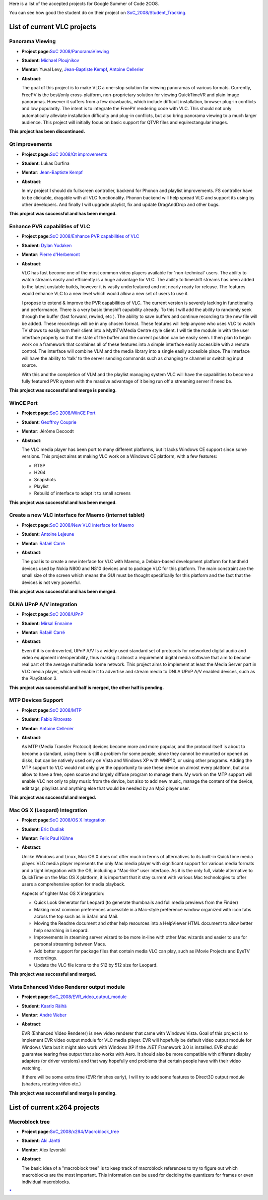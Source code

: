 Here is a list of the accepted projects for Google Summer of Code 2OO8.

You can see how good the student do on their project on `SoC_2008/Student_Tracking <SoC_2008/Student_Tracking>`__.

List of current VLC projects
============================

Panorama Viewing
----------------

-  **Project page:**\ `SoC 2008/PanoramaViewing <SoC_2008/PanoramaViewing>`__
-  **Student**: `Michael Ploujnikov <User:Plouj>`__
-  **Mentor**: Yuval Levy, `Jean-Baptiste Kempf <User:J-b>`__, `Antoine Cellerier <User:Dionoea>`__
-  **Abstract**:

   The goal of this project is to make VLC a one-stop solution for viewing panoramas of various formats. Currently, FreePV is the best/only cross-platform, non-proprietary solution for viewing QuickTimeVR and plain image panoramas. However it suffers from a few drawbacks, which include difficult installation, browser plug-in conflicts and low popularity. The intent is to integrate the FreePV rendering code with VLC. This should not only automatically alleviate installation difficulty and plug-in conflicts, but also bring panorama viewing to a much larger audience. This project will initially focus on basic support for QTVR files and equirectangular images.

\ **This project has been discontinued.**\ 

Qt improvements
---------------

-  **Project page:**\ `SoC 2008/Qt improvements <SoC_2008/Qt_improvements>`__
-  **Student**: Lukas Durfina
-  **Mentor**: `Jean-Baptiste Kempf <User:J-b>`__
-  **Abstract**:

   In my project I should do fullscreen controller, backend for Phonon and playlist improvements. FS controller have to be clickable, dragable with all VLC functionality. Phonon backend will help spread VLC and support its using by other developers. And finally I will upgrade playlist, fix and update DragAndDrop and other bugs.

\ **This project was successful and has been merged.**\ 

Enhance PVR capabilities of VLC
-------------------------------

-  **Project page:**\ `SoC 2008/Enhance PVR capabilities of VLC <SoC_2008/Enhance_PVR_capabilities_of_VLC>`__
-  **Student**: `Dylan Yudaken <User:Dylan>`__
-  **Mentor**: `Pierre d'Herbemont <User:Pdherbemont>`__
-  **Abstract**:

   VLC has fast become one of the most common video players available for 'non-technical' users. The ability to watch streams easily and efficiently is a huge advantage for VLC. The ability to timeshift streams has been added to the latest unstable builds, however it is vastly underfeatured and not nearly ready for release. The features would enhance VLC to a new level which would allow a new set of users to use it.

   I propose to extend & improve the PVR capabilities of VLC. The current version is severely lacking in functionality and performance. There is a very basic timeshift capability already. To this I will add the ability to randomly seek through the buffer (fast forward, rewind, etc ). The ability to save buffers and continue recording to the new file will be added. These recordings will be in any chosen format. These features will help anyone who uses VLC to watch TV shows to easily turn their client into a MythTV/Media Centre style client.
   I will tie the module in with the user interface properly so that the state of the buffer and the current position can be easily seen.
   I then plan to begin work on a framework that combines all of these features into a simple interface easily accessible with a remote control. The interface will combine VLM and the media library into a single easily accesible place. The interface will have the ability to 'talk' to the server sending commands such as changing tv channel or switching input source.

   With this and the completion of VLM and the playlist managing system VLC will have the capabilities to become a fully featured PVR system with the massive advantage of it being run off a streaming server if need be.

\ **This project was successful and merge is pending.**\ 

WinCE Port
----------

-  **Project page:**\ `SoC 2008/WinCE Port <SoC_2008/WinCE_Port>`__
-  **Student**: `Geoffroy Couprie <User:Geal>`__
-  **Mentor**: Jérôme Decoodt
-  **Abstract**:

   The VLC media player has been port to many different platforms, but it lacks Windows CE support since some versions. This project aims at making VLC work on a Windows CE platform, with a few features:

   -  RTSP
   -  H264
   -  Snapshots
   -  Playlist
   -  Rebuild of interface to adapt it to small screens

\ **This project was successful and has been merged.**\ 

Create a new VLC interface for Maemo (internet tablet)
------------------------------------------------------

-  **Project page:**\ `SoC 2008/New VLC interface for Maemo <SoC_2008/New_VLC_interface_for_Maemo>`__
-  **Student**: `Antoine Lejeune <User:Phytos>`__
-  **Mentor**: `Rafaël Carré <User:funman>`__
-  **Abstract**:

   The goal is to create a new interface for VLC with Maemo, a Debian-based development platform for handheld devices used by Nokia N800 and N810 devices and to package VLC for this platform.
   The main constraint are the small size of the screen which means the GUI must be thought specifically for this platform and the fact that the devices is not very powerful.

\ **This project was successful and has been merged.**\ 

DLNA UPnP A/V integration
-------------------------

-  **Project page:**\ `SoC 2008/UPnP <SoC_2008/UPnP>`__
-  **Student**: `Mirsal Ennaime <User:Mr_Mirsal>`__
-  **Mentor**: `Rafaël Carré <User:funman>`__
-  **Abstract**:

   Even if it is controverted, UPnP A/V Is a widely used standard set of protocols for networked digital
   audio and video equipment interoperability, thus making it almost a requirement digital media software
   that aim to become real part of the average multimedia home network. This project aims to implement
   at least the Media Server part in VLC media player, which will enable it to advertise and stream media
   to DNLA UPnP A/V enabled devices, such as the PlayStation 3.

\ **This project was successful and half is merged, the other half is pending.**\ 

MTP Devices Support
-------------------

-  **Project page:**\ `SoC 2008/MTP <SoC_2008/MTP>`__
-  **Student**: `Fabio Ritrovato <User:Sephiroth87>`__
-  **Mentor**: `Antoine Cellerier <User:Dionoea>`__
-  **Abstract**:

   As MTP (Media Transfer Protocol) devices become more and more popular, and the protocol itself is about to become a standard, using them is still a problem for some people, since they cannot be mounted or opened as disks, but can be natively used only on Vista and Windows XP with WMP10, or using other programs.
   Adding the MTP support to VLC would not only give the opportunity to use these device on almost every platform, but also allow to have a free, open source and largely diffuse program to manage them.
   My work on the MTP support will enable VLC not only to play music from the device, but also to add new music, manage the content of the device, edit tags, playlists and anything else that would be needed by an Mp3 player user.

\ **This project was successful and merged.**\ 

Mac OS X (Leopard) Integration
------------------------------

-  **Project page:**\ `SoC 2008/OS X Integration <SoC_2008/OS_X_Integration>`__
-  **Student**: `Eric Dudiak <User:dudiak>`__
-  **Mentor**: `Felix Paul Kühne <User:Fkuehne>`__
-  **Abstract**:

   Unlike Windows and Linux, Mac OS X does not offer much in terms of alternatives to its built-in QuickTime media player. VLC media player represents the only Mac media player with significant support for various media formats and a tight integration with the OS, including a "Mac-like" user interface. As it is the only full, viable alternative to QuickTime on the Mac OS X platform, it is important that it stay current with various Mac technologies to offer users a comprehensive option for media playback.

   Aspects of tighter Mac OS X integration:

   -  Quick Look Generator for Leopard (to generate thumbnails and full media previews from the Finder)
   -  Making most common preferences accessible in a Mac-style preference window organized with icon tabs across the top such as in Safari and Mail.
   -  Moving the Readme document and other help resources into a HelpViewer HTML document to allow better help searching in Leopard.
   -  Improvements in steaming server wizard to be more in-line with other Mac wizards and easier to use for personal streaming between Macs.
   -  Add better support for package files that contain media VLC can play, such as iMovie Projects and EyeTV recordings.
   -  Update the VLC file icons to the 512 by 512 size for Leopard.

\ **This project was successful and merged.**\ 

Vista Enhanced Video Renderer output module
-------------------------------------------

-  **Project page:**\ `SoC_2008/EVR_video_output_module <SoC_2008/EVR_video_output_module>`__
-  **Student**: `Kaarlo Räihä <User:VLC_help>`__
-  **Mentor**: `André Weber <User:Atmo>`__
-  **Abstract**:

   EVR (Enhanced Video Renderer) is new video renderer that came with Windows Vista. Goal of this project is to implement EVR video output module for VLC media player. EVR will hopefully be default video output module for Windows Vista but it might also work with Windows XP if the .NET Framework 3.0 is installed. EVR should guarantee tearing free output that also works with Aero. It should also be more compatible with different display adapters (or driver versions) and that way hopefully end problems that certain people have with their video watching.

   If there will be some extra time (EVR finishes early), I will try to add some features to Direct3D output module (shaders, rotating video etc.)

\ **This project was successful and merge is pending.**\ 

List of current x264 projects
=============================

Macroblock tree
---------------

-  **Project page:**\ `SoC_2008/x264/Macroblock_tree <SoC_2008/x264/Macroblock_tree>`__
-  **Student**: `Aki Jäntti <User:Kuukunen>`__
-  **Mentor**: Alex Izvorski
-  **Abstract**:

   The basic idea of a "macroblock tree" is to keep track of macroblock references to try to figure out which macroblocks are the most important. This information can be used for deciding the quantizers for frames or even individual macroblocks.

.. raw:: mediawiki

   {{GSoC}}

`\* <Category:SoC_2008_Project>`__
